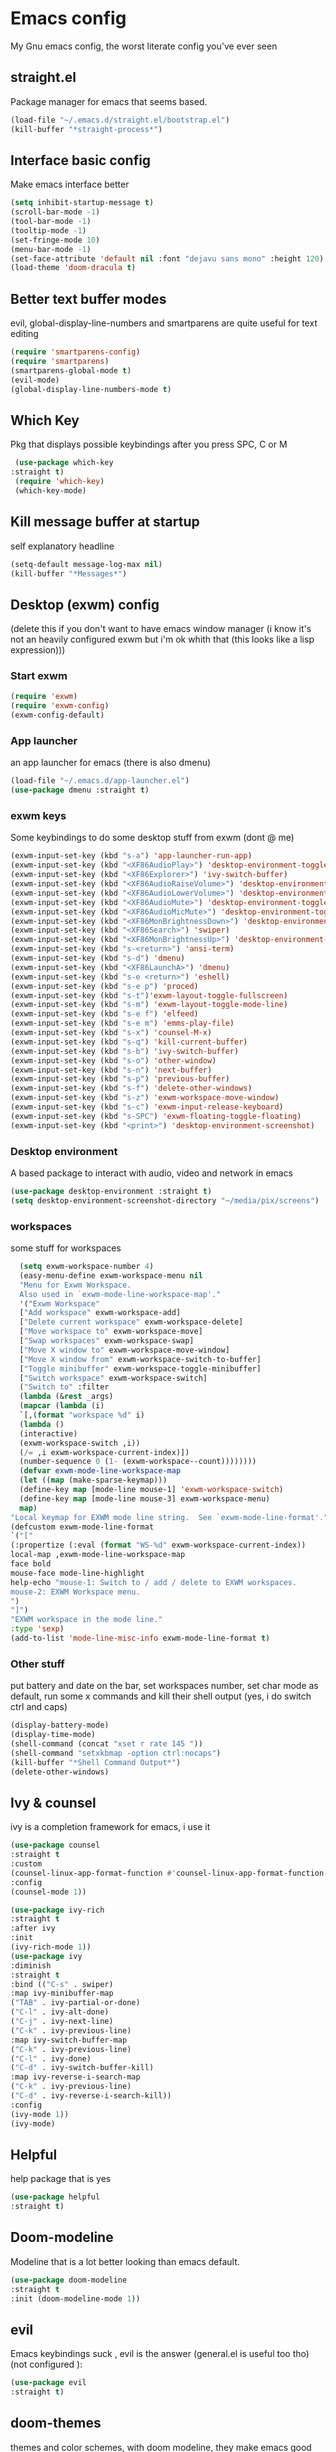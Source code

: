 * Emacs config
My Gnu emacs config, the worst literate config you've ever seen
** straight.el 
   Package manager for emacs that seems based.
   #+BEGIN_SRC emacs-lisp
   (load-file "~/.emacs.d/straight.el/bootstrap.el")
   (kill-buffer "*straight-process*")
   #+end_src
** Interface basic config
   Make emacs interface better
   #+begin_src emacs-lisp
   (setq inhibit-startup-message t)
   (scroll-bar-mode -1)
   (tool-bar-mode -1)
   (tooltip-mode -1)
   (set-fringe-mode 10)
   (menu-bar-mode -1)
   (set-face-attribute 'default nil :font "dejavu sans mono" :height 120)
   (load-theme 'doom-dracula t)
   #+end_src
** Better text buffer modes 
   evil, global-display-line-numbers and smartparens are quite useful for text editing
  #+begin_src emacs-lisp
  (require 'smartparens-config)
  (require 'smartparens)
  (smartparens-global-mode t)
  (evil-mode)
  (global-display-line-numbers-mode t)
  #+end_src
** Which Key
   Pkg that displays possible keybindings after you press SPC, C or M
   #+begin_src emacs-lisp
   (use-package which-key
  :straight t)
   (require 'which-key)
   (which-key-mode)
   #+end_src
** Kill message buffer at startup
   self explanatory headline
   #+begin_src emacs-lisp
   (setq-default message-log-max nil)
   (kill-buffer "*Messages*")
   #+end_src
** Desktop (exwm) config
   (delete this if you don't want to have emacs window manager (i know it's not an heavily configured exwm but i'm ok whith that (this looks like a lisp expression)))
*** Start exwm
    #+begin_src emacs-lisp
    (require 'exwm)
    (require 'exwm-config)
    (exwm-config-default)
    #+end_src
*** App launcher
    an app launcher for emacs (there is also dmenu)
    #+begin_src emacs-lisp
    (load-file "~/.emacs.d/app-launcher.el")
    (use-package dmenu :straight t)
    #+end_src
*** exwm keys
    Some keybindings to do some desktop stuff from exwm (dont @ me)
    #+begin_src emacs-lisp
    (exwm-input-set-key (kbd "s-a") 'app-launcher-run-app)
    (exwm-input-set-key (kbd "<XF86AudioPlay>") 'desktop-environment-toggle-music)
    (exwm-input-set-key (kbd "<XF86Explorer>") 'ivy-switch-buffer)
    (exwm-input-set-key (kbd "<XF86AudioRaiseVolume>") 'desktop-environment-volume-increment)
    (exwm-input-set-key (kbd "<XF86AudioLowerVolume>") 'desktop-environment-volume-decrement)
    (exwm-input-set-key (kbd "<XF86AudioMute>") 'desktop-environment-toggle-mute)
    (exwm-input-set-key (kbd "<XF86AudioMicMute>") 'desktop-environment-toggle-microphone-mute)
    (exwm-input-set-key (kbd "<XF86MonBrightnessDown>") 'desktop-environment-brightness-decrement-slowly)
    (exwm-input-set-key (kbd "<XF86Search>") 'swiper)
    (exwm-input-set-key (kbd "<XF86MonBrightnessUp>") 'desktop-environment-brightness-increment-slowly)
    (exwm-input-set-key (kbd "s-<return>") 'ansi-term)
    (exwm-input-set-key (kbd "s-d") 'dmenu)
    (exwm-input-set-key (kbd "<XF86LaunchA>") 'dmenu)
    (exwm-input-set-key (kbd "s-e <return>") 'eshell)
    (exwm-input-set-key (kbd "s-e p") 'proced)
    (exwm-input-set-key (kbd "s-t")'exwm-layout-toggle-fullscreen)
    (exwm-input-set-key (kbd "s-m") 'exwm-layout-toggle-mode-line)
    (exwm-input-set-key (kbd "s-e f") 'elfeed)
    (exwm-input-set-key (kbd "s-e m") 'emms-play-file)
    (exwm-input-set-key (kbd "s-x") 'counsel-M-x)
    (exwm-input-set-key (kbd "s-q") 'kill-current-buffer)
    (exwm-input-set-key (kbd "s-b") 'ivy-switch-buffer)
    (exwm-input-set-key (kbd "s-o") 'other-window)
    (exwm-input-set-key (kbd "s-n") 'next-buffer)
    (exwm-input-set-key (kbd "s-p") 'previous-buffer)
    (exwm-input-set-key (kbd "s-f") 'delete-other-windows)
    (exwm-input-set-key (kbd "s-z") 'exwm-workspace-move-window)
    (exwm-input-set-key (kbd "s-c") 'exwm-input-release-keyboard)
    (exwm-input-set-key (kbd "s-SPC") 'exwm-floating-toggle-floating)
    (exwm-input-set-key (kbd "<print>") 'desktop-environment-screenshot)
    #+end_src
*** Desktop environment
    A based package to interact with audio, video and network in emacs
    #+begin_src emacs-lisp
    (use-package desktop-environment :straight t)
    (setq desktop-environment-screenshot-directory "~/media/pix/screens") 
    #+end_src
*** workspaces
    some stuff for workspaces
    #+begin_src emacs-lisp
    (setq exwm-workspace-number 4)
    (easy-menu-define exwm-workspace-menu nil
    "Menu for Exwm Workspace.
    Also used in `exwm-mode-line-workspace-map'."
    '("Exwm Workspace"
    ["Add workspace" exwm-workspace-add]
    ["Delete current workspace" exwm-workspace-delete]
    ["Move workspace to" exwm-workspace-move]
    ["Swap workspaces" exwm-workspace-swap]
    ["Move X window to" exwm-workspace-move-window]
    ["Move X window from" exwm-workspace-switch-to-buffer]
    ["Toggle minibuffer" exwm-workspace-toggle-minibuffer]
    ["Switch workspace" exwm-workspace-switch]
    ("Switch to" :filter
    (lambda (&rest _args)
    (mapcar (lambda (i)
    `[,(format "workspace %d" i)
    (lambda ()
    (interactive)
    (exwm-workspace-switch ,i))
    (/= ,i exwm-workspace-current-index)])
    (number-sequence 0 (1- (exwm-workspace--count))))))))
    (defvar exwm-mode-line-workspace-map
    (let ((map (make-sparse-keymap)))
    (define-key map [mode-line mouse-1] 'exwm-workspace-switch)
    (define-key map [mode-line mouse-3] exwm-workspace-menu)
    map)
  "Local keymap for EXWM mode line string.  See `exwm-mode-line-format'.")
  (defcustom exwm-mode-line-format
  `("["
  (:propertize (:eval (format "WS-%d" exwm-workspace-current-index))
  local-map ,exwm-mode-line-workspace-map
  face bold
  mouse-face mode-line-highlight
  help-echo "mouse-1: Switch to / add / delete to EXWM workspaces.
  mouse-2: EXWM Workspace menu.
  ")
  "]")
  "EXWM workspace in the mode line."
  :type 'sexp)
  (add-to-list 'mode-line-misc-info exwm-mode-line-format t) 
    #+end_src
*** Other stuff
    put battery and date on the bar, set workspaces number, set char mode as default, run some x commands and kill their shell output (yes, i do switch ctrl and caps)
    #+begin_src emacs-lisp
    (display-battery-mode)
    (display-time-mode)
    (shell-command (concat "xset r rate 145 "))
    (shell-command "setxkbmap -option ctrl:nocaps")
    (kill-buffer "*Shell Command Output*")
    (delete-other-windows)
    #+end_src
** Ivy & counsel
   ivy is a completion framework for emacs, i use it
   #+begin_src emacs-lisp
   (use-package counsel
   :straight t
   :custom
   (counsel-linux-app-format-function #'counsel-linux-app-format-function-name-only)
   :config
   (counsel-mode 1))
   
   (use-package ivy-rich
   :straight t
   :after ivy
   :init
   (ivy-rich-mode 1))
   (use-package ivy
   :diminish
   :straight t
   :bind (("C-s" . swiper)
   :map ivy-minibuffer-map
   ("TAB" . ivy-partial-or-done) 
   ("C-l" . ivy-alt-done)
   ("C-j" . ivy-next-line)
   ("C-k" . ivy-previous-line)
   :map ivy-switch-buffer-map
   ("C-k" . ivy-previous-line)
   ("C-l" . ivy-done)
   ("C-d" . ivy-switch-buffer-kill)
   :map ivy-reverse-i-search-map
   ("C-k" . ivy-previous-line)
   ("C-d" . ivy-reverse-i-search-kill))
   :config
   (ivy-mode 1))
   (ivy-mode)
   #+end_src
** Helpful
   help package that is yes
   #+begin_src emacs-lisp
   (use-package helpful
   :straight t)
   #+end_src
** Doom-modeline
   Modeline that is a lot better looking than emacs default.
   #+begin_src emacs-lisp
   (use-package doom-modeline
   :straight t
   :init (doom-modeline-mode 1))
   #+end_src
** evil
   Emacs keybindings suck , evil is the answer (general.el is useful too tho) (not configured ):
   #+begin_src emacs-lisp
   (use-package evil
   :straight t)
   #+end_src
** doom-themes
   themes and color schemes, with doom modeline, they make emacs good look 
   #+begin_src emacs-lisp
   (use-package doom-themes
   :straight t)
   #+end_src
** Parens editing
   plugins to not get confused when using many parentheses ((((((((((((((((((((((hold (my (lisp))))))))))))))))))))))))
   #+begin_src emacs-lisp
   (use-package highlight-parentheses
   :straight t)
   (use-package smartparens
   :straight t)
   (use-package paredit
   :straight t)
   #+end_src
** Emms
   Emacs media payer based on mpv, why not?
   #+begin_src emacs-lisp
   (use-package emms
   :straight t
   :config
   (require 'emms-setup)
   (emms-all)
   (emms-default-players)
   (setq emms-source-file-default-directory "~/media/music/")
   (setq emms-playlist-buffer-name "*Music*")
   (setq emms-info-asynchronously t)
   ;(require 'emms-info-libtag) ;;; load functions that will talk to emms-print-metadata which in turn talks to libtag and gets metadata
   (setq emms-info-functions '(emms-info-libtag)) ;;; make sure libtag is the only thing delivering metadata
   (require 'emms-mode-line)
   (emms-mode-line 1)
   (require 'emms-playing-time)
   (emms-playing-time 1))
   #+end_src
** Undo tree 
   since emacs and evil undos are dangerous, undo tree mode is very good
   #+begin_src emacs-lisp
   (use-package undo-tree :straight t)
   #+end_src
** Org bullets & co
    Make org mode docs look better
    #+begin_src emacs-lisp
    (use-package org-bullets
    :straight t
    :hook (org-mode . org-bullets-mode)
    :custom
    (org-bullets-bullet-list '("◉" "○" "●" "○" "●" "○" "●")))
    (add-hook 'org-mode-hook (lambda ()
    "Beautify Org Checkbox Symbol"
    (push '("[ ]" .  "☐") prettify-symbols-alist)
    (push '("[X]" . "☑" ) prettify-symbols-alist)
    (push '("[-]" . "❍" ) prettify-symbols-alist)
    (push '("#+BEGIN_SRC" . "↦" ) prettify-symbols-alist)
    (push '("#+END_SRC" . "⇤" ) prettify-symbols-alist)
    (push '("#+BEGIN_EXAMPLE" . "↦" ) prettify-symbols-alist)
    (push '("#+END_EXAMPLE" . "⇤" ) prettify-symbols-alist)
    (push '("#+BEGIN_QUOTE" . "↦" ) prettify-symbols-alist)
    (push '("#+END_QUOTE" . "⇤" ) prettify-symbols-alist)
    (push '("#+begin_quote" . "↦" ) prettify-symbols-alist)
    (push '("#+end_quote" . "⇤" ) prettify-symbols-alist)
    (push '("#+begin_example" . "↦" ) prettify-symbols-alist)
    (push '("#+end_example" . "⇤" ) prettify-symbols-alist)
    (push '("#+begin_src" . "↦" ) prettify-symbols-alist)
    (push '("#+end_src" . "⇤" ) prettify-symbols-alist)
    (prettify-symbols-mode)))
    #+end_src
** Pdf
   Useful if you want to use emacs for pdf reading
   #+begin_src emacs-lisp
   (use-package pdf-tools
   :defer t
   :straight t
   :mode (("\\.pdf\\'" . pdf-view-mode))
   :config
   (pdf-tools-install))  
   #+end_src
** Icons
   icons
   #+begin_src emacs-lisp
   (use-package all-the-icons
   :straight t)
   #+end_src
** Elfeed
   emacs feed reader
   #+begin_src emacs-lisp
   (use-package elfeed
   :straight t)
   (use-package elfeed-goodies :straight t)
   (setq elfeed-feeds
   '("https://ww.reddit.com/r/emacs.rss"
   "https://ww.reddit.com/r/linux.rss"
   "https://ww.reddit.com/r/news.rss"
   "https://ww.reddit.com/r/technology.rss"
   "https://ww.reddit.com/r/programming.rss"
   "https://ww.reddit.com/r/politics.rss"
   "https://ww.reddit.com/r/italy.rss"
   ))
   (add-hook 'elfeed-search-mode-hook 'elfeed-goodies/setup)
   #+end_src
** geiser
   repl and other stuff for scheme
   #+begin_src emacs-lisp
   (use-package geiser
   :bind ("C-c l" . geiser-repl-clear-buffer)
   :straight t)
   (straight-use-package 'geiser-chicken)
   (straight-use-package 'geiser-guile)
   #+end_src
** Magit
   ultra based git client for emacs
   #+begin_src emacs-lisp
   (use-package magit
   :straight t)
   #+end_src
** Hooks
   activate some modes when activating other modes
   #+begin_src emacs-lisp
   (add-hook 'scheme-mode-hook 'paredit-mode)
   (add-hook 'scheme-mode-hook 'highlight-parentheses-mode)
   (add-hook 'scheme-mode-hook 'auto-complete-mode)
   (add-hook 'emacs-lisp-mode-hook 'paredit-mode 'highlight-parentheses-mode)
   (add-hook 'emacs-lisp-mode-hook 'highlight-parentheses-mode)
   (add-hook 'emacs-lisp-mode-hook 'auto-complete-mode)
   (add-hook 'emacs-lisp-mode 'undo-tree-mode)
   (add-hook 'org-mode-hook 'undo-tree-mode)
   (add-hook 'scheme-mode-hook 'undo-tree-mode)
   (add-hook 'text-mode-hook 'undo-tree-mode)
   (add-hook 'sh-mode-hook 'undo-tree-mode)
   (add-hook 'markdown-mode-hook 'ispell-minor-mode)
   (add-hook 'markdown-mode-hook 'pandoc-mode)
   (add-hook 'org-mode-hook 'ispell-minor-mode)
   (add-hook 'text-mode-hook 'ispell-minor-mode)
   #+end_src
** general kb
   some SPC /comfy/ keybindings
*** Evil
    good undoo and c-u scroll up
    #+begin_src emacs-lisp
    (define-key evil-normal-state-map (kbd "u") 'undo-tree-visualize)
    (define-key evil-normal-state-map (kbd "C-u") 'evil-scroll-up)
    #+end_src
*** org-bindings
    #+begin_src emacs-lisp
    (general-define-key
    :keymaps '(normal insert emacs)
    :prefix "SPC o"
    :non-normal-prefix "M-SPC"
    :prefix-command 'org-command
    :prefix-map 'org-map
    "RET" 'org-mode
    "t" 'org-insert-todo-heading
    "x" 'org-toggle-checkbox
    "s" 'org-schedule
    "a" 'org-agenda
    "n" 'org-insert-subheading
    "p" 'org-tree-slide-mode
    "e" 'org-export-dispatch)
    #+end_src
*** app bindings
    #+begin_src emacs-lisp
    (general-define-key
    :keymaps '(normal insert emacs)
    :prefix "SPC a"
    :non-normal-prefix "M-SPC"
    :prefix-command 'apps-command 
    :prefix-map 'apps-map
    "m" 'magit
    "f" 'elfeed
    "r" 'erc
    "m" 'emms
    "h" 'shell
    "t" 'ansi-term
    "g" 'geiser
    "p" 'proced)
    #+end_src
*** files bindings
    #+begin_src emacs-lisp
    (general-define-key
    :keymaps '(normal insert emacs)
    :prefix "SPC f"
    :non-normal-prefix "M-SPC"
    :prefix-command 'files-command
    :prefix-map 'files-map
    "f" 'find-file
    "x" 'counsel-M-x
    "d" 'dired
    "e" 'eval-buffer
    "l" 'load-file
    "s" 'save-buffer
    "t" 'load-theme
    "i" 'projectile-find-file
    "p" 'pandoc-output-format-slide-show-hydra/body)
    #+end_src
*** buffer bindings
    #+begin_src emacs-lisp
    (general-define-key
    :keymaps '(normal insert emacs)
    :prefix "SPC b"
    :non-normal-prefix "M-SPC"
    :prefix-command 'buffer-command
    :prefix-map 'buffer-map
    "k" 'kill-current-buffer
    "h" 'split-window-below
    "v" 'split-window-right
    "f" 'delete-other-windows
    "o" 'other-window
    "q" 'save-buffers-kill-terminal
    "b" 'ivy-switch-buffer
    "+" 'enlarge-window-horizontally 
    "-" 'shrink-window-horizontally
    "p" 'previous-buffer
    "n" 'next-buffer)
    #+end_src
*** web bindings
    #+begin_src emacs-lisp
    (general-define-key
    :keymaps '(normal insert emacs)
    :prefix "SPC w"
    :non-normal-prefix "M-SPC"
    :prefix-command 'web-command
    :prefix-map 'web-map
    "b" 'elfeed-search-browse-url
    "u" 'elfeed-update
    "m" 'magit
    "c" 'magit-clone)
    #+end_src
*** media bindings
    #+begin_src emacs-lisp
    (general-define-key
    :keymaps '(normal insert emacs)
    :prefix "SPC m"
    :non-normal-prefix "M-SPC"
    :prefix-command 'media-command
    :prefix-map 'media-map
    "RET" 'emms
    "f" 'emms-play-file
    "p" 'emms-pause
    "s" 'emms-stop
    "u" 'emms-play-url
    "n" 'emms-next
    "r" 'emms-previous)
    #+end_src
** ispell
   spell checker that i got working with italian and i'm quite fine with it.
   #+begin_src emacs-lisp
   (setq-default ispell-program-name "aspell")
   #+end_src
** not related stuff
   #+begin_src emacs-lisp
   (setq org-agenda-files '("~/.emacs.d/agenda.org"))
   #+end_src
** Todo
   is it cringe to put what i would like to add to this config
*** TODO eshell config
*** TODO better org mode config
